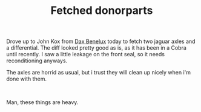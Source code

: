 #+layout: post
#+title: Fetched donorparts
#+tags: cobra donor-parts
#+status: publish
#+type: post
#+published: true

#+BEGIN_HTML

<p>Drove up to John Kox from <a href="http://www.daxbenelux.com">Dax Benelux</a> today to fetch two jaguar axles and a differential. The diff looked pretty good as is, as it has been in a Cobra until recently. I saw a little leakage on the front seal, so it needs reconditioning anyways.</p>
<p>The axles are horrid as usual, but i trust they will clean up nicely when i'm done with them.<br /></p>
<div style="text-align: center">
  <a href="http://www.flickr.com/photos/96151162@N00/2669112064/"><img src="http://farm4.static.flickr.com/3272/2669112064_f2a41a38c3.jpg" class="flickr" alt="" /></a><br />
</div>
<p>Man, these things are heavy.</p>

#+END_HTML

